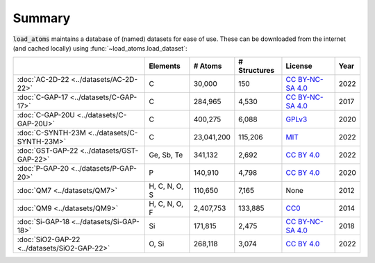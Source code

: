 .. This file is autogenerated by dev/scripts/generate_page.py

Summary
=======

:code:`load_atoms` maintains a database of (named) datasets for ease of use. 
These can be downloaded from the internet (and cached locally) using 
:func:`~load_atoms.load_dataset`:

.. list-table::
    :header-rows: 1

    * - 
      - Elements
      - # Atoms
      - # Structures
      - License
      - Year
    * - :doc:`AC-2D-22 <../datasets/AC-2D-22>`
      - C
      - 30,000
      - 150
      - `CC BY-NC-SA 4.0 <https://creativecommons.org/licenses/by-nc-sa/4.0/deed.en>`_
      - 2022
    * - :doc:`C-GAP-17 <../datasets/C-GAP-17>`
      - C
      - 284,965
      - 4,530
      - `CC BY-NC-SA 4.0 <https://creativecommons.org/licenses/by-nc-sa/4.0/deed.en>`_
      - 2017
    * - :doc:`C-GAP-20U <../datasets/C-GAP-20U>`
      - C
      - 400,275
      - 6,088
      - `GPLv3 <https://www.gnu.org/licenses/gpl-3.0.html>`_
      - 2020
    * - :doc:`C-SYNTH-23M <../datasets/C-SYNTH-23M>`
      - C
      - 23,041,200
      - 115,206
      - `MIT <https://opensource.org/licenses/MIT>`_
      - 2022
    * - :doc:`GST-GAP-22 <../datasets/GST-GAP-22>`
      - Ge, Sb, Te
      - 341,132
      - 2,692
      - `CC BY 4.0 <https://creativecommons.org/licenses/by/4.0/deed.en>`_
      - 2022
    * - :doc:`P-GAP-20 <../datasets/P-GAP-20>`
      - P
      - 140,910
      - 4,798
      - `CC BY 4.0 <https://creativecommons.org/licenses/by/4.0/deed.en>`_
      - 2020
    * - :doc:`QM7 <../datasets/QM7>`
      - H, C, N, O, S
      - 110,650
      - 7,165
      - None
      - 2012
    * - :doc:`QM9 <../datasets/QM9>`
      - H, C, N, O, F
      - 2,407,753
      - 133,885
      - `CC0 <https://creativecommons.org/publicdomain/zero/1.0/>`_
      - 2014
    * - :doc:`Si-GAP-18 <../datasets/Si-GAP-18>`
      - Si
      - 171,815
      - 2,475
      - `CC BY-NC-SA 4.0 <https://creativecommons.org/licenses/by-nc-sa/4.0/deed.en>`_
      - 2018
    * - :doc:`SiO2-GAP-22 <../datasets/SiO2-GAP-22>`
      - O, Si
      - 268,118
      - 3,074
      - `CC BY 4.0 <https://creativecommons.org/licenses/by/4.0/deed.en>`_
      - 2022
